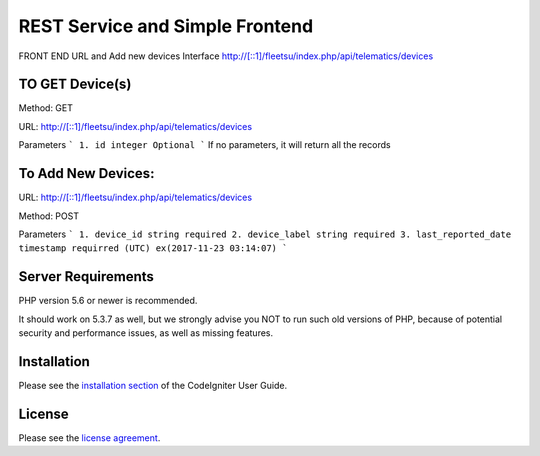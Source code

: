 ###################
 REST Service and Simple Frontend
###################
FRONT END URL and Add new devices Interface
http://[::1]/fleetsu/index.php/api/telematics/devices

*******************
TO GET Device(s)
*******************
Method: GET

URL: http://[::1]/fleetsu/index.php/api/telematics/devices

Parameters
```
1. id integer Optional
```
If no parameters, it will return all the records

*******************
To Add New Devices:
*******************
URL: http://[::1]/fleetsu/index.php/api/telematics/devices

Method: POST

Parameters
```
1. device_id string required
2. device_label string required
3. last_reported_date timestamp requirred (UTC) ex(2017-11-23 03:14:07)
```

*******************
Server Requirements
*******************

PHP version 5.6 or newer is recommended.

It should work on 5.3.7 as well, but we strongly advise you NOT to run
such old versions of PHP, because of potential security and performance
issues, as well as missing features.

************
Installation
************

Please see the `installation section <https://codeigniter.com/user_guide/installation/index.html>`_
of the CodeIgniter User Guide.

*******
License
*******

Please see the `license
agreement <https://github.com/bcit-ci/CodeIgniter/blob/develop/user_guide_src/source/license.rst>`_.